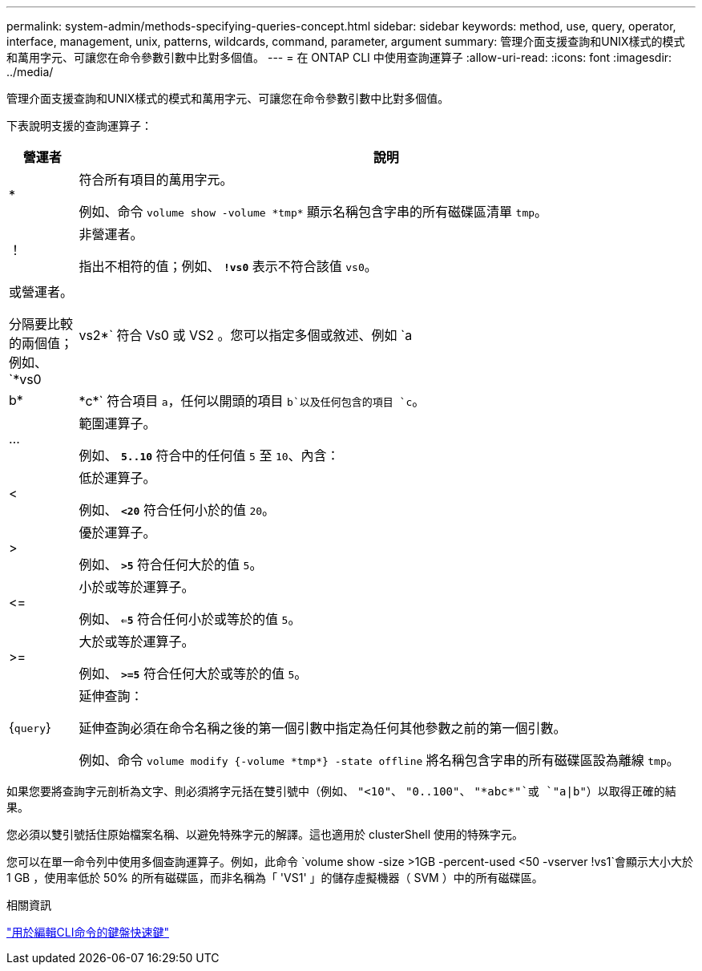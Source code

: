 ---
permalink: system-admin/methods-specifying-queries-concept.html 
sidebar: sidebar 
keywords: method, use, query, operator, interface, management, unix, patterns, wildcards, command, parameter, argument 
summary: 管理介面支援查詢和UNIX樣式的模式和萬用字元、可讓您在命令參數引數中比對多個值。 
---
= 在 ONTAP CLI 中使用查詢運算子
:allow-uri-read: 
:icons: font
:imagesdir: ../media/


[role="lead"]
管理介面支援查詢和UNIX樣式的模式和萬用字元、可讓您在命令參數引數中比對多個值。

下表說明支援的查詢運算子：

[cols="10,90"]
|===
| 營運者 | 說明 


 a| 
*
 a| 
符合所有項目的萬用字元。

例如、命令 `volume show -volume \*tmp*` 顯示名稱包含字串的所有磁碟區清單 `tmp`。



 a| 
！
 a| 
非營運者。

指出不相符的值；例如、 `*!vs0*` 表示不符合該值 `vs0`。



 a| 
|
 a| 
或營運者。

分隔要比較的兩個值；例如、 `*vs0 | vs2*` 符合 Vs0 或 VS2 。您可以指定多個或敘述、例如 `a | b* | \*c*` 符合項目 `a`，任何以開頭的項目 `b`以及任何包含的項目 `c`。



 a| 
...
 a| 
範圍運算子。

例如、 `*5..10*` 符合中的任何值 `5` 至 `10`、內含：



 a| 
<
 a| 
低於運算子。

例如、 `*<20*` 符合任何小於的值 `20`。



 a| 
>
 a| 
優於運算子。

例如、 `*>5*` 符合任何大於的值 `5`。



 a| 
\<=
 a| 
小於或等於運算子。

例如、 `*<=5*` 符合任何小於或等於的值 `5`。



 a| 
>=
 a| 
大於或等於運算子。

例如、 `*>=5*` 符合任何大於或等於的值 `5`。



 a| 
{`query`}
 a| 
延伸查詢：

延伸查詢必須在命令名稱之後的第一個引數中指定為任何其他參數之前的第一個引數。

例如、命令 `volume modify {-volume \*tmp*} -state offline` 將名稱包含字串的所有磁碟區設為離線 `tmp`。

|===
如果您要將查詢字元剖析為文字、則必須將字元括在雙引號中（例如、 `"<10"`、 `"0..100"`、 `"\*abc*"`或 `"a|b"`）以取得正確的結果。

您必須以雙引號括住原始檔案名稱、以避免特殊字元的解譯。這也適用於 clusterShell 使用的特殊字元。

您可以在單一命令列中使用多個查詢運算子。例如，此命令 `volume show -size >1GB -percent-used <50 -vserver !vs1`會顯示大小大於 1 GB ，使用率低於 50% 的所有磁碟區，而非名稱為「 'VS1' 」的儲存虛擬機器（ SVM ）中的所有磁碟區。

.相關資訊
link:../system-admin/keyboard-shortcuts-edit-cli-commands-reference.html["用於編輯CLI命令的鍵盤快速鍵"]
